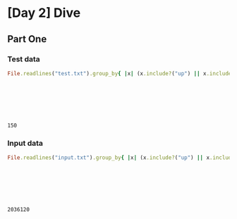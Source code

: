 * [Day 2] Dive
** Org mode :noexport:
   This is written in literate programming with org-babel and ruby. Reading this file won't help you to understand quickly. Please refers to the generated markdown file
   
** Part One
*** Test data
    
#+begin_src ruby :exports both  :noweb yes
  File.readlines("test.txt").group_by{ |x| (x.include?("up") || x.include?("down")) }.values.map{ |x| x.map{ |x|
                                                                              if x.include?("up")
                                                                                -(x[/\d+/].to_i)
                                                                              else
                                                                                x[/\d+/].to_i
                                                                              end
                                                                             }.sum }.inject(:*)
#+end_src

#+RESULTS:
: 150

*** Input data 
#+begin_src ruby :exports both  :noweb yes
  File.readlines("input.txt").group_by{ |x| (x.include?("up") || x.include?("down")) }.values.map{ |x| x.map{ |x|
                                                                              if x.include?("up")
                                                                                -(x[/\d+/].to_i)
                                                                              else
                                                                                x[/\d+/].to_i
                                                                              end
                                                                             }.sum }.inject(:*)
#+end_src

#+RESULTS:
: 2036120
